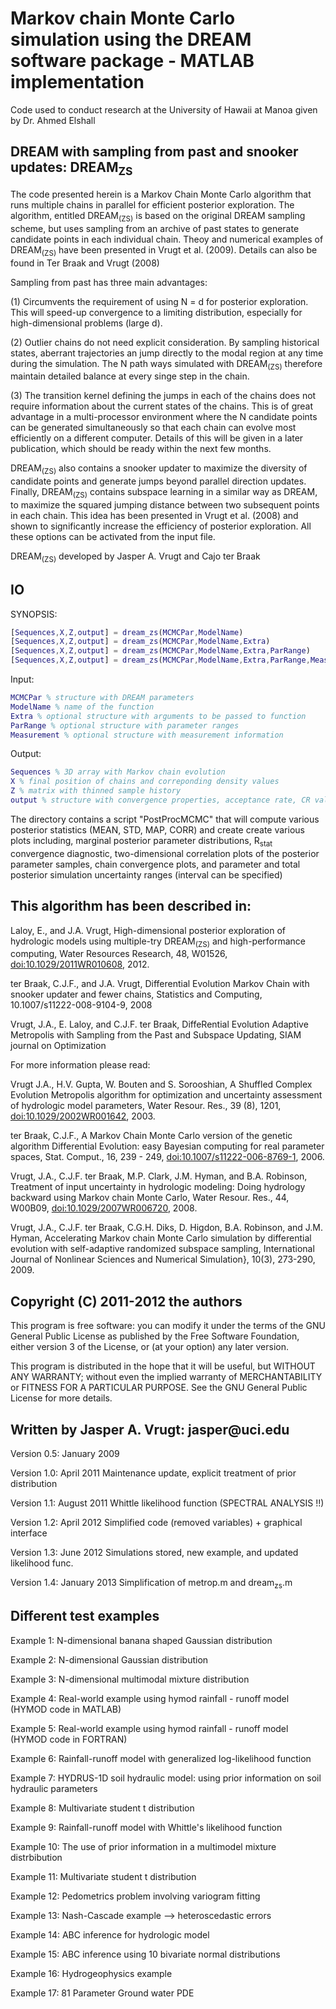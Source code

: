* Markov chain Monte Carlo simulation using the DREAM software package - MATLAB implementation
Code used to conduct research at the University of Hawaii at Manoa given by Dr. Ahmed Elshall
** DREAM with sampling from past and snooker updates: DREAM_ZS

 The code presented herein is a Markov Chain Monte Carlo algorithm that runs multiple chains
 in parallel for efficient posterior exploration. The algorithm, entitled DREAM_(ZS) is
 based on the original DREAM sampling scheme, but uses sampling from an archive of past
 states to generate candidate points in each individual chain. Theoy and numerical examples of
 DREAM_(ZS) have been presented in Vrugt et al. (2009). Details can also be found in
 Ter Braak and Vrugt (2008)

 Sampling from past has three main advantages:

 (1) Circumvents the requirement of using N = d for posterior exploration. This will speed-up
 convergence to a limiting distribution, especially for high-dimensional problems (large d).


 (2) Outlier chains do not need explicit consideration. By sampling historical states,
 aberrant trajectories an jump directly to the modal region at any time during the
 simulation. The N path ways simulated with DREAM_(ZS) therefore maintain detailed balance at
 every singe step in the chain.

 (3) The transition kernel defining the jumps in each of the chains does not require
 information about the current states of the chains. This is of great advantage in a
 multi-processor environment where the N candidate points can be generated simultaneously so
 that each chain can evolve most efficiently on a different computer. Details of this will be
 given in a later publication, which should be ready within the next few months.

 DREAM_(ZS) also contains a snooker updater to maximize the diversity of candidate points
 and generate jumps beyond parallel direction updates. Finally, DREAM_(ZS) contains subspace
 learning in a similar way as DREAM, to maximize the squared jumping distance between two
 subsequent points in each chain. This idea has been presented in Vrugt et al. (2008) and
 shown to significantly increase the efficiency of posterior exploration. All these options
 can be activated from the input file.

 DREAM_(ZS) developed by Jasper A. Vrugt and Cajo ter Braak
** IO

 SYNOPSIS:

#+BEGIN_SRC matlab
  [Sequences,X,Z,output] = dream_zs(MCMCPar,ModelName)
  [Sequences,X,Z,output] = dream_zs(MCMCPar,ModelName,Extra)
  [Sequences,X,Z,output] = dream_zs(MCMCPar,ModelName,Extra,ParRange)
  [Sequences,X,Z,output] = dream_zs(MCMCPar,ModelName,Extra,ParRange,Measurement)
#+END_SRC

 Input:
#+BEGIN_SRC matlab
  MCMCPar % structure with DREAM parameters
  ModelName % name of the function
  Extra % optional structure with arguments to be passed to function
  ParRange % optional structure with parameter ranges
  Measurement % optional structure with measurement information
#+END_SRC

 Output:
#+BEGIN_SRC matlab
Sequences % 3D array with Markov chain evolution
X % final position of chains and correponding density values
Z % matrix with thinned sample history
output % structure with convergence properties, acceptance rate, CR values, etc.
#+END_SRC

 The directory \PostProcessing contains a script "PostProcMCMC" that will compute various
 posterior statistics (MEAN, STD, MAP, CORR) and create create various plots including,
 marginal posterior parameter distributions, R_stat convergence diagnostic, two-dimensional
 correlation plots of the posterior parameter samples, chain convergence plots, and parameter
 and total posterior simulation uncertainty ranges (interval can be specified)


** This algorithm has been described in:

   Laloy, E., and J.A. Vrugt, High-dimensional posterior exploration of hydrologic models
       using multiple-try DREAM_(ZS) and high-performance computing, Water Resources Research,
       48, W01526, doi:10.1029/2011WR010608, 2012.

   ter Braak, C.J.F., and J.A. Vrugt, Differential Evolution Markov Chain with snooker updater
       and fewer chains, Statistics and Computing, 10.1007/s11222-008-9104-9, 2008

   Vrugt, J.A., E. Laloy, and C.J.F. ter Braak, DiffeRential Evolution Adaptive Metropolis
       with Sampling from the Past and Subspace Updating, SIAM journal on Optimization

 For more information please read:

   Vrugt J.A., H.V. Gupta, W. Bouten and S. Sorooshian, A Shuffled Complex Evolution
       Metropolis algorithm for optimization and uncertainty assessment of hydrologic model
       parameters, Water Resour. Res., 39 (8), 1201, doi:10.1029/2002WR001642, 2003.

   ter Braak, C.J.F., A Markov Chain Monte Carlo version of the genetic algorithm Differential
       Evolution: easy Bayesian computing for real parameter spaces, Stat. Comput., 16,
       239 - 249, doi:10.1007/s11222-006-8769-1, 2006.

   Vrugt, J.A., C.J.F. ter Braak, M.P. Clark, J.M. Hyman, and B.A. Robinson, Treatment of
       input uncertainty in hydrologic modeling: Doing hydrology backward using Markov
       chain Monte Carlo, Water Resour. Res., 44, W00B09, doi:10.1029/2007WR006720, 2008.

   Vrugt, J.A., C.J.F. ter Braak, C.G.H. Diks, D. Higdon, B.A. Robinson, and J.M. Hyman,
       Accelerating Markov chain Monte Carlo simulation by differential evolution with
       self-adaptive randomized subspace sampling, International Journal of Nonlinear Sciences
       and Numerical Simulation}, 10(3), 273-290, 2009.
** Copyright (C) 2011-2012  the authors

     This program is free software: you can modify it under the terms of the GNU General
     Public License as published by the Free Software Foundation, either version 3 of the
     License, or (at your option) any later version.

     This program is distributed in the hope that it will be useful, but WITHOUT ANY WARRANTY;
     without even the implied warranty of MERCHANTABILITY or FITNESS FOR A PARTICULAR PURPOSE.
     See the GNU General Public License for more details.


** Written by Jasper A. Vrugt: jasper@uci.edu

 Version 0.5: January 2009

 Version 1.0: April 2011         Maintenance update, explicit treatment of prior distribution

 Version 1.1: August 2011        Whittle likelihood function (SPECTRAL ANALYSIS !!)

 Version 1.2: April 2012         Simplified code (removed variables) + graphical interface

 Version 1.3: June 2012          Simulations stored, new example, and updated likelihood func.

 Version 1.4: January 2013       Simplification of metrop.m and dream_zs.m

** Different test examples

 Example 1:  N-dimensional banana shaped Gaussian distribution

 Example 2:  N-dimensional Gaussian distribution

 Example 3:  N-dimensional multimodal mixture distribution

 Example 4:  Real-world example using hymod rainfall - runoff model (HYMOD code in MATLAB)

 Example 5:  Real-world example using hymod rainfall - runoff model (HYMOD code in FORTRAN)

 Example 6:  Rainfall-runoff model with generalized log-likelihood function

 Example 7:  HYDRUS-1D soil hydraulic model: using prior information on soil hydraulic parameters

 Example 8:  Multivariate student t distribution

 Example 9:  Rainfall-runoff model with Whittle's likelihood function

 Example 10: The use of prior information in a multimodel mixture distrbibution

 Example 11: Multivariate student t distribution

 Example 12: Pedometrics problem involving variogram fitting

 Example 13: Nash-Cascade example --> heteroscedastic errors

 Example 14: ABC inference for hydrologic model

 Example 15: ABC inference using 10 bivariate normal distributions

 Example 16: Hydrogeophysics example

 Example 17: 81 Parameter Ground water PDE

